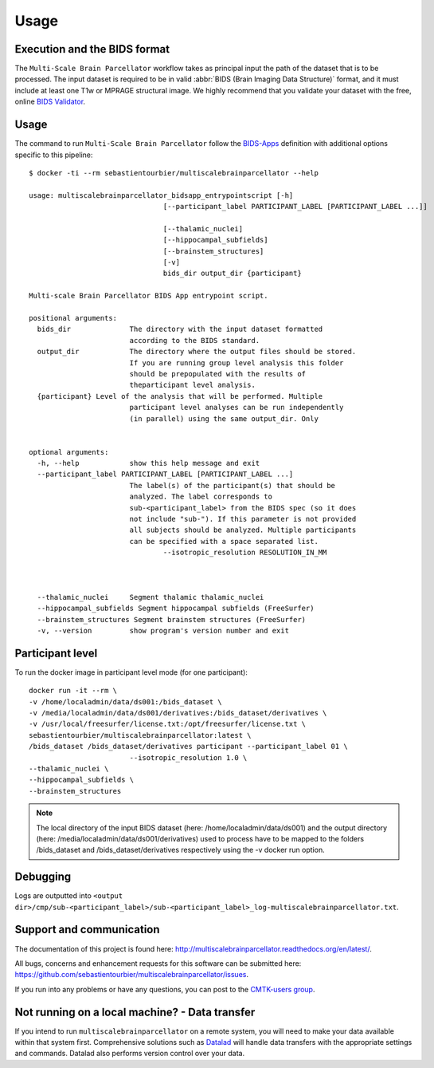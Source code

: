 *********************
Usage
*********************

Execution and the BIDS format
=============================

The ``Multi-Scale Brain Parcellator`` workflow takes as principal input the path of the dataset
that is to be processed.
The input dataset is required to be in valid :abbr:`BIDS (Brain Imaging Data
Structure)` format, and it must include at least one T1w or MPRAGE structural image.
We highly recommend that you validate your dataset with the free, online
`BIDS Validator <http://bids-standard.github.io/bids-validator/>`_.


Usage
=============================

The command to run ``Multi-Scale Brain Parcellator`` follow the `BIDS-Apps
<https://github.com/BIDS-Apps>`_ definition with additional options specific to this pipeline::

        $ docker -ti --rm sebastientourbier/multiscalebrainparcellator --help

        usage: multiscalebrainparcellator_bidsapp_entrypointscript [-h]
                                        [--participant_label PARTICIPANT_LABEL [PARTICIPANT_LABEL ...]]
																				[--isotropic_resolution RESOLUTION_IN_MM]
                                        [--thalamic_nuclei]
                                        [--hippocampal_subfields]
                                        [--brainstem_structures]
                                        [-v]
                                        bids_dir output_dir {participant}

        Multi-scale Brain Parcellator BIDS App entrypoint script.

        positional arguments:
          bids_dir              The directory with the input dataset formatted
                                according to the BIDS standard.
          output_dir            The directory where the output files should be stored.
                                If you are running group level analysis this folder
                                should be prepopulated with the results of
                                theparticipant level analysis.
          {participant} Level of the analysis that will be performed. Multiple
                                participant level analyses can be run independently
                                (in parallel) using the same output_dir. Only
																participant level is available.

        optional arguments:
          -h, --help            show this help message and exit
          --participant_label PARTICIPANT_LABEL [PARTICIPANT_LABEL ...]
                                The label(s) of the participant(s) that should be
                                analyzed. The label corresponds to
                                sub-<participant_label> from the BIDS spec (so it does
                                not include "sub-"). If this parameter is not provided
                                all subjects should be analyzed. Multiple participants
                                can be specified with a space separated list.
					--isotropic_resolution RESOLUTION_IN_MM
																The isotropic resolution in mm used to resample the
																original anatomical images and applied at the
																beginning of the processing pipeline.
          --thalamic_nuclei     Segment thalamic thalamic_nuclei
          --hippocampal_subfields Segment hippocampal subfields (FreeSurfer)
          --brainstem_structures Segment brainstem structures (FreeSurfer)
          -v, --version         show program's version number and exit

Participant level
======================
To run the docker image in participant level mode (for one participant)::

        docker run -it --rm \
        -v /home/localadmin/data/ds001:/bids_dataset \
        -v /media/localadmin/data/ds001/derivatives:/bids_dataset/derivatives \
        -v /usr/local/freesurfer/license.txt:/opt/freesurfer/license.txt \
        sebastientourbier/multiscalebrainparcellator:latest \
        /bids_dataset /bids_dataset/derivatives participant --participant_label 01 \
				--isotropic_resolution 1.0 \
        --thalamic_nuclei \
        --hippocampal_subfields \
        --brainstem_structures

.. note:: The local directory of the input BIDS dataset (here: /home/localadmin/data/ds001) and the output directory (here: /media/localadmin/data/ds001/derivatives) used to process have to be mapped to the folders /bids_dataset and /bids_dataset/derivatives respectively using the -v docker run option.


Debugging
=========

Logs are outputted into
``<output dir>/cmp/sub-<participant_label>/sub-<participant_label>_log-multiscalebrainparcellator.txt``.

Support and communication
=========================

The documentation of this project is found here: http://multiscalebrainparcellator.readthedocs.org/en/latest/.

All bugs, concerns and enhancement requests for this software can be submitted here:
https://github.com/sebastientourbier/multiscalebrainparcellator/issues.


If you run into any problems or have any questions, you can post to the `CMTK-users group <http://groups.google.com/group/cmtk-users>`_.


Not running on a local machine? - Data transfer
===============================================

If you intend to run ``multiscalebrainparcellator`` on a remote system, you will need to
make your data available within that system first. Comprehensive solutions such as `Datalad
<http://www.datalad.org/>`_ will handle data transfers with the appropriate
settings and commands. Datalad also performs version control over your data.
